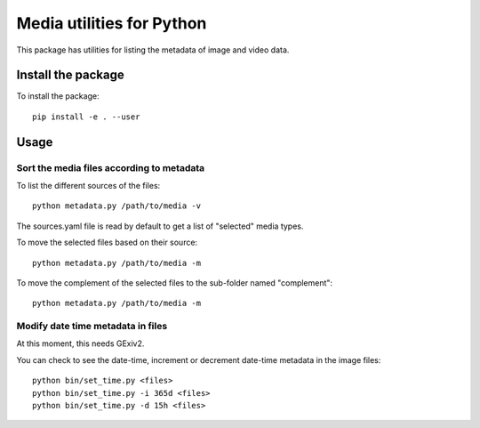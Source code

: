 Media utilities for Python
==========================
This package has utilities for listing the metadata of image and video data. 

Install the package
------------------- 
To install the package::

  pip install -e . --user

Usage
-----

Sort the media files according to metadata 
~~~~~~~~~~~~~~~~~~~~~~~~~~~~~~~~~~~~~~~~~~

To list the different sources of the files::
  
  python metadata.py /path/to/media -v
  
The sources.yaml file is read by default to get a list of "selected" media types. 

To move the selected files based on their source::

  python metadata.py /path/to/media -m

To move the complement of the selected files to the sub-folder named "complement"::

  python metadata.py /path/to/media -m
  

Modify date time metadata in files 
~~~~~~~~~~~~~~~~~~~~~~~~~~~~~~~~~~~
At this moment, this needs GExiv2.

You can check to see the date-time, increment or decrement date-time metadata in the image files::

  python bin/set_time.py <files>
  python bin/set_time.py -i 365d <files>
  python bin/set_time.py -d 15h <files>

  
